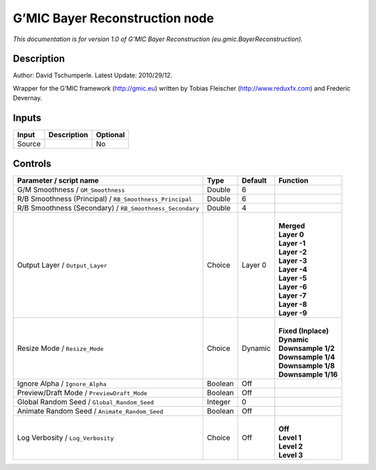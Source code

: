 .. _eu.gmic.BayerReconstruction:

.. raw:: html

   <!-- Do not edit this file! It is generated automatically by Natron itself. -->

G’MIC Bayer Reconstruction node
===============================

*This documentation is for version 1.0 of G’MIC Bayer Reconstruction (eu.gmic.BayerReconstruction).*

Description
-----------

Author: David Tschumperle. Latest Update: 2010/29/12.

Wrapper for the G’MIC framework (http://gmic.eu) written by Tobias Fleischer (http://www.reduxfx.com) and Frederic Devernay.

Inputs
------

+--------+-------------+----------+
| Input  | Description | Optional |
+========+=============+==========+
| Source |             | No       |
+--------+-------------+----------+

Controls
--------

.. tabularcolumns:: |>{\raggedright}p{0.2\columnwidth}|>{\raggedright}p{0.06\columnwidth}|>{\raggedright}p{0.07\columnwidth}|p{0.63\columnwidth}|

.. cssclass:: longtable

+----------------------------------------------------------+---------+---------+-----------------------+
| Parameter / script name                                  | Type    | Default | Function              |
+==========================================================+=========+=========+=======================+
| G/M Smoothness / ``GM_Smoothness``                       | Double  | 6       |                       |
+----------------------------------------------------------+---------+---------+-----------------------+
| R/B Smoothness (Principal) / ``RB_Smoothness_Principal`` | Double  | 6       |                       |
+----------------------------------------------------------+---------+---------+-----------------------+
| R/B Smoothness (Secondary) / ``RB_Smoothness_Secondary`` | Double  | 4       |                       |
+----------------------------------------------------------+---------+---------+-----------------------+
| Output Layer / ``Output_Layer``                          | Choice  | Layer 0 | |                     |
|                                                          |         |         | | **Merged**          |
|                                                          |         |         | | **Layer 0**         |
|                                                          |         |         | | **Layer -1**        |
|                                                          |         |         | | **Layer -2**        |
|                                                          |         |         | | **Layer -3**        |
|                                                          |         |         | | **Layer -4**        |
|                                                          |         |         | | **Layer -5**        |
|                                                          |         |         | | **Layer -6**        |
|                                                          |         |         | | **Layer -7**        |
|                                                          |         |         | | **Layer -8**        |
|                                                          |         |         | | **Layer -9**        |
+----------------------------------------------------------+---------+---------+-----------------------+
| Resize Mode / ``Resize_Mode``                            | Choice  | Dynamic | |                     |
|                                                          |         |         | | **Fixed (Inplace)** |
|                                                          |         |         | | **Dynamic**         |
|                                                          |         |         | | **Downsample 1/2**  |
|                                                          |         |         | | **Downsample 1/4**  |
|                                                          |         |         | | **Downsample 1/8**  |
|                                                          |         |         | | **Downsample 1/16** |
+----------------------------------------------------------+---------+---------+-----------------------+
| Ignore Alpha / ``Ignore_Alpha``                          | Boolean | Off     |                       |
+----------------------------------------------------------+---------+---------+-----------------------+
| Preview/Draft Mode / ``PreviewDraft_Mode``               | Boolean | Off     |                       |
+----------------------------------------------------------+---------+---------+-----------------------+
| Global Random Seed / ``Global_Random_Seed``              | Integer | 0       |                       |
+----------------------------------------------------------+---------+---------+-----------------------+
| Animate Random Seed / ``Animate_Random_Seed``            | Boolean | Off     |                       |
+----------------------------------------------------------+---------+---------+-----------------------+
| Log Verbosity / ``Log_Verbosity``                        | Choice  | Off     | |                     |
|                                                          |         |         | | **Off**             |
|                                                          |         |         | | **Level 1**         |
|                                                          |         |         | | **Level 2**         |
|                                                          |         |         | | **Level 3**         |
+----------------------------------------------------------+---------+---------+-----------------------+
